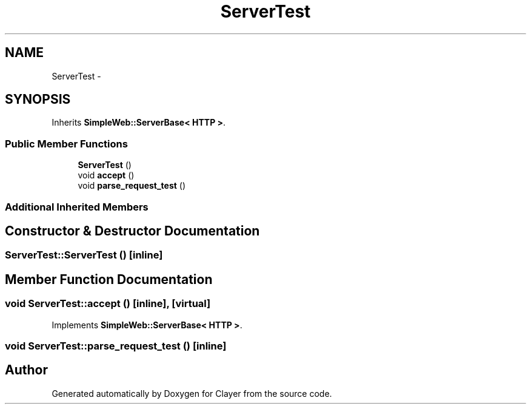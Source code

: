 .TH "ServerTest" 3 "Sat Apr 29 2017" "Clayer" \" -*- nroff -*-
.ad l
.nh
.SH NAME
ServerTest \- 
.SH SYNOPSIS
.br
.PP
.PP
Inherits \fBSimpleWeb::ServerBase< HTTP >\fP\&.
.SS "Public Member Functions"

.in +1c
.ti -1c
.RI "\fBServerTest\fP ()"
.br
.ti -1c
.RI "void \fBaccept\fP ()"
.br
.ti -1c
.RI "void \fBparse_request_test\fP ()"
.br
.in -1c
.SS "Additional Inherited Members"
.SH "Constructor & Destructor Documentation"
.PP 
.SS "ServerTest::ServerTest ()\fC [inline]\fP"

.SH "Member Function Documentation"
.PP 
.SS "void ServerTest::accept ()\fC [inline]\fP, \fC [virtual]\fP"

.PP
Implements \fBSimpleWeb::ServerBase< HTTP >\fP\&.
.SS "void ServerTest::parse_request_test ()\fC [inline]\fP"


.SH "Author"
.PP 
Generated automatically by Doxygen for Clayer from the source code\&.
